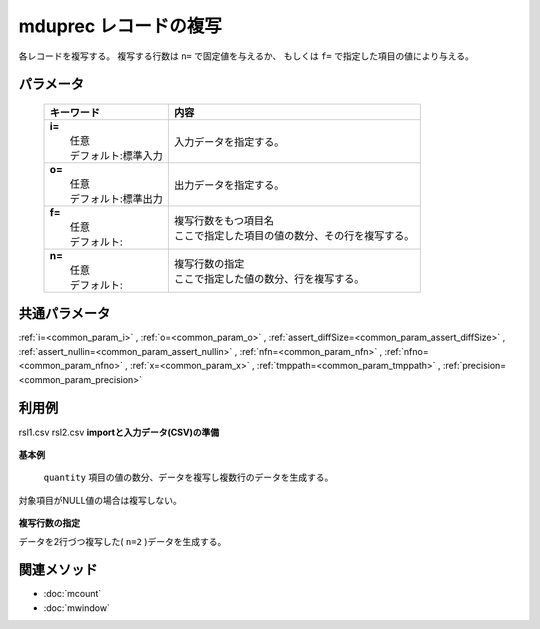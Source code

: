 mduprec レコードの複写
---------------------------------------------

各レコードを複写する。
複写する行数は ``n=`` で固定値を与えるか、
もしくは ``f=`` で指定した項目の値により与える。

パラメータ
''''''''''''''''''''''

  .. list-table::
    :header-rows: 1

    * - キーワード
      - 内容

    * - | **i=**
        |   任意
        |   デフォルト:標準入力
      - |   入力データを指定する。
    * - | **o=**
        |   任意
        |   デフォルト:標準出力
      - |   出力データを指定する。
    * - | **f=**
        |   任意
        |   デフォルト:
      - |   複写行数をもつ項目名
        |   ここで指定した項目の値の数分、その行を複写する。
    * - | **n=**
        |   任意
        |   デフォルト:
      - |   複写行数の指定
        |   ここで指定した値の数分、行を複写する。

共通パラメータ
''''''''''''''''''''

:ref:`i=<common_param_i>`
, :ref:`o=<common_param_o>`
, :ref:`assert_diffSize=<common_param_assert_diffSize>`
, :ref:`assert_nullin=<common_param_assert_nullin>`
, :ref:`nfn=<common_param_nfn>`
, :ref:`nfno=<common_param_nfno>`
, :ref:`x=<common_param_x>`
, :ref:`tmppath=<common_param_tmppath>`
, :ref:`precision=<common_param_precision>`

利用例
''''''''''''

rsl1.csv
rsl2.csv
**importと入力データ(CSV)の準備**
  .. code-block:: python
    :linenos:

    import nysol.mcmd as nm    
        
    with open('dat1.csv','w') as f:
      f.write(
    '''store,val
    A,2
    B,
    C,5
    ''')
    
**基本例**

 ``quantity`` 項目の値の数分、データを複写し複数行のデータを生成する。
対象項目がNULL値の場合は複写しない。


  .. code-block:: python
    :linenos:

    >>> nm.mduprec(f="val", i="dat1.csv", o="rsl1.csv").run()
    # ## rsl1.csv の内容
    # store,val
    # A,2
    # A,2
    # C,5
    # C,5
    # C,5
    # C,5
    # C,5

**複写行数の指定**

データを2行づつ複写した( ``n=2`` )データを生成する。


  .. code-block:: python
    :linenos:

    >>> nm.mduprec(n="2", i="dat1.csv", o="rsl2.csv").run()
    # ## rsl2.csv の内容
    # store,val
    # A,2
    # A,2
    # B,
    # B,
    # C,5
    # C,5



関連メソッド
''''''''''''

- :doc:`mcount` 
- :doc:`mwindow` 
